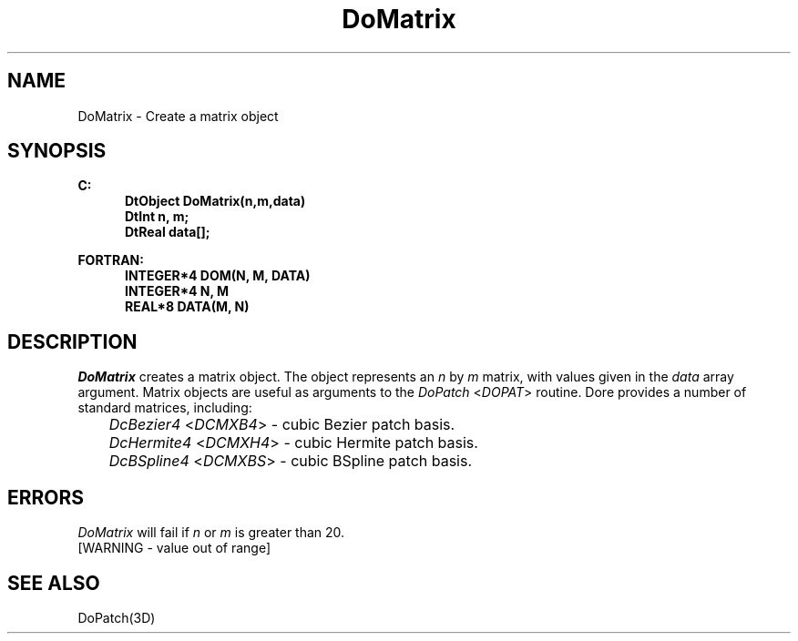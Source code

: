 .\"#ident "%W% %G%"
.\"
.\" # Copyright (C) 1994 Kubota Graphics Corp.
.\" # 
.\" # Permission to use, copy, modify, and distribute this material for
.\" # any purpose and without fee is hereby granted, provided that the
.\" # above copyright notice and this permission notice appear in all
.\" # copies, and that the name of Kubota Graphics not be used in
.\" # advertising or publicity pertaining to this material.  Kubota
.\" # Graphics Corporation MAKES NO REPRESENTATIONS ABOUT THE ACCURACY
.\" # OR SUITABILITY OF THIS MATERIAL FOR ANY PURPOSE.  IT IS PROVIDED
.\" # "AS IS", WITHOUT ANY EXPRESS OR IMPLIED WARRANTIES, INCLUDING THE
.\" # IMPLIED WARRANTIES OF MERCHANTABILITY AND FITNESS FOR A PARTICULAR
.\" # PURPOSE AND KUBOTA GRAPHICS CORPORATION DISCLAIMS ALL WARRANTIES,
.\" # EXPRESS OR IMPLIED.
.\"
.TH DoMatrix 3D  "Dore"
.SH NAME
DoMatrix \- Create a matrix object
.SH SYNOPSIS
.nf
.ft 3
C:
.in  +.5i
DtObject DoMatrix(n,m,data)
DtInt n, m;
DtReal data[\|];
.sp
.in -.5i
FORTRAN:
.in +.5i
INTEGER*4 DOM(N, M, DATA)
INTEGER*4 N, M
REAL*8 DATA(M, N)
.in -.5i
.fi
.SH DESCRIPTION
.IX DOM
.IX DoMatrix
\f2DoMatrix\fP creates a matrix object.  The object represents an
\f2n\fP by \f2m\fP matrix, with values given in the \f2data\fP array
argument.  Matrix objects are useful as arguments to the 
\f2DoPatch\fP <\f2DOPAT\fP> routine.
Dor\o.\(aae. provides a number of standard matrices, including:
.nf

	\f2DcBezier4\fP <\f2DCMXB4\fP> - cubic Bezier patch basis.
	\f2DcHermite4\fP <\f2DCMXH4\fP> - cubic Hermite patch basis.
	\f2DcBSpline4\fP <\f2DCMXBS\fP> - cubic BSpline patch basis.

.fi
.SH ERRORS
.I DoMatrix
will fail if \f2n\fP or \f2m\fP is greater than 20.
.TP 15
[WARNING - value out of range]
.SH "SEE ALSO"
DoPatch(3D)
..

